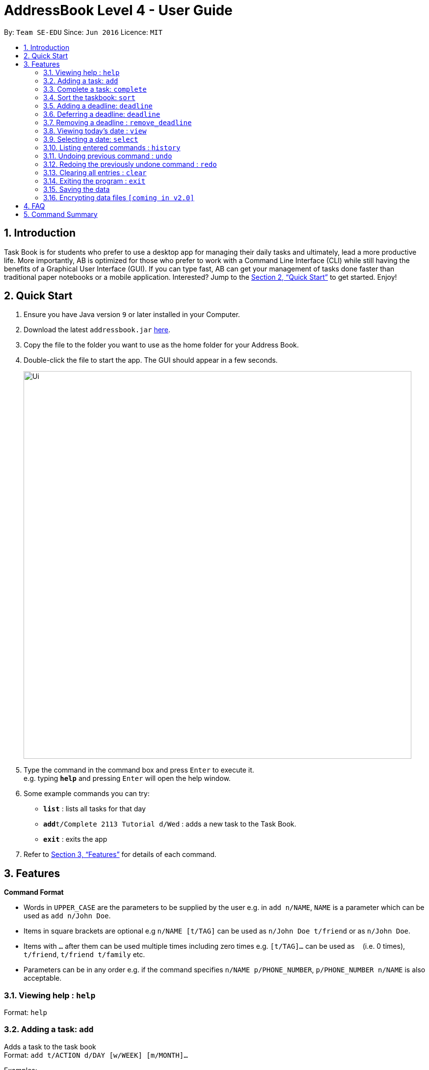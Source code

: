 = AddressBook Level 4 - User Guide
:site-section: UserGuide
:toc:
:toc-title:
:toc-placement: preamble
:sectnums:
:imagesDir: images
:stylesDir: stylesheets
:xrefstyle: full
:experimental:
ifdef::env-github[]
:tip-caption: :bulb:
:note-caption: :information_source:
endif::[]
:repoURL: https://github.com/se-edu/addressbook-level4

By: `Team SE-EDU`      Since: `Jun 2016`      Licence: `MIT`

== Introduction

Task Book is for students who prefer to use a desktop app for managing their daily tasks and ultimately, lead a more productive life. More importantly, AB is optimized for those who prefer to work with a Command Line Interface (CLI) while still having the benefits of a Graphical User Interface (GUI). If you can type fast, AB can get your management of tasks done faster than traditional paper notebooks or a mobile application. Interested? Jump to the <<Quick Start>> to get started. Enjoy!

== Quick Start

.  Ensure you have Java version `9` or later installed in your Computer.
.  Download the latest `addressbook.jar` link:{repoURL}/releases[here].
.  Copy the file to the folder you want to use as the home folder for your Address Book.
.  Double-click the file to start the app. The GUI should appear in a few seconds.
+
image::Ui.JPG[width="790"]
+
.  Type the command in the command box and press kbd:[Enter] to execute it. +
e.g. typing *`help`* and pressing kbd:[Enter] will open the help window.
.  Some example commands you can try:

* *`list`* : lists all tasks for that day
* **`add`**`t/Complete 2113 Tutorial d/Wed` : adds a new task to the Task Book.
* *`exit`* : exits the app

.  Refer to <<Features>> for details of each command.

[[Features]]
== Features

====
*Command Format*

* Words in `UPPER_CASE` are the parameters to be supplied by the user e.g. in `add n/NAME`, `NAME` is a parameter which can be used as `add n/John Doe`.
* Items in square brackets are optional e.g `n/NAME [t/TAG]` can be used as `n/John Doe t/friend` or as `n/John Doe`.
* Items with `…`​ after them can be used multiple times including zero times e.g. `[t/TAG]...` can be used as `{nbsp}` (i.e. 0 times), `t/friend`, `t/friend t/family` etc.
* Parameters can be in any order e.g. if the command specifies `n/NAME p/PHONE_NUMBER`, `p/PHONE_NUMBER n/NAME` is also acceptable.
====

=== Viewing help : `help`

Format: `help`

=== Adding a task: `add`

Adds a task to the task book +
Format: `add t/ACTION d/DAY [w/WEEK] [m/MONTH]...`

Examples:

* `add t/Complete 2113 Tutorial d/Wed w/2`

=== Complete a task: `complete`

Complete a task in the task book +
Format: `complete t/ACTION d/DAY [w/WEEK] [m/MONTH]...`

Examples:

* `complete t/Complete 2113 Tutorial d/Wed w/2`

=== Sort the taskbook: `sort`

Sort the tasks in the task book +
Format: `sort t/ACTION d/DAY [w/WEEK] [m/MONTH]...`

Examples:

* `sort t/Complete 2113 Tutorial d/Wed w/2`

=== Adding a deadline: `deadline`

Adds an important task with deadline to the task book +
Format: `deadline t/ACTION d/DAY [w/WEEK] [m/MONTH]`

Examples:

* `deadline t/Complete 2113 Milestone w/1 m/8`

=== Deferring a deadline: `deadline`

Defers a deadline for a task +
Format: `defer_deadline t/ACTION w/WEEKS_OF_DEFERMENT`

Examples:

* `defer_deadline t/Complete 2113 Milestone w/1`

=== Removing a deadline : `remove_deadline`

Removes a deadline from an existing task
Format: `remove_deadline t/ACTION d/DAY [w/WEEK] [m/MONTH]`

Examples:

* `remove_deadline t/Complete 2113 Milestone w/1 m/8`

=== Viewing today's date : `view`

Shows the date today. +
Format: `view`

=== Selecting a date: `select`

Chooses a particular date. +
Format: `select d/DAY [w/WEEK] [m/MONTH]`

Examples:

* `select d/Mon`
* `select d/Mon w/2 m/1`

=== Listing entered commands : `history`

Lists all the commands that you have entered in reverse chronological order. +
Format: `history`

[NOTE]
====
Pressing the kbd:[&uarr;] and kbd:[&darr;] arrows will display the previous and next input respectively in the command box.
====

// tag::undoredo[]
=== Undoing previous command : `undo`

Restores the address book to the state before the previous _undoable_ command was executed. +
Format: `undo`

[NOTE]
====
Undoable commands: those commands that modify the address book's content (`add`, `delete`, `edit` and `clear`).
====

Examples:

* `delete 1` +
`list` +
`undo` (reverses the `delete 1` command) +

* `select 1` +
`list` +
`undo` +
The `undo` command fails as there are no undoable commands executed previously.

* `delete 1` +
`clear` +
`undo` (reverses the `clear` command) +
`undo` (reverses the `delete 1` command) +

=== Redoing the previously undone command : `redo`

Reverses the most recent `undo` command. +
Format: `redo`

Examples:

* `delete 1` +
`undo` (reverses the `delete 1` command) +
`redo` (reapplies the `delete 1` command) +

* `delete 1` +
`redo` +
The `redo` command fails as there are no `undo` commands executed previously.

* `delete 1` +
`clear` +
`undo` (reverses the `clear` command) +
`undo` (reverses the `delete 1` command) +
`redo` (reapplies the `delete 1` command) +
`redo` (reapplies the `clear` command) +
// end::undoredo[]

=== Clearing all entries : `clear`

Clears all entries from the address book. +
Format: `clear`

=== Exiting the program : `exit`

Exits the program. +
Format: `exit`

=== Saving the data

Address book data are saved in the hard disk automatically after any command that changes the data. +
There is no need to save manually.

// tag::dataencryption[]
=== Encrypting data files `[coming in v2.0]`

_{explain how the user can enable/disable data encryption}_
// end::dataencryption[]

== FAQ

*Q*: How do I transfer my data to another Computer? +
*A*: Install the app in the other computer and overwrite the empty data file it creates with the file that contains the data of your previous Address Book folder.

== Command Summary

* *Add* : `add t/ACTION d/DAY [w/WEEK] [m/MONTH]...` +
e.g. `add t/Complete 2113 Tutorial d/Wed w/2`
* *Clear* : `clear`
* *Deadline* : `deadline t/ACTION d/DAY [w/WEEK] [m/MONTH]...` +
e.g. `deadline t/Complete 2113 Tutorial d/Wed w/2`
* *Defer deadline* : `deadline t/ACTION w/WEEKS_OF_DEFERMENT` +
e.g. `defer_deadline t/Complete 2113 Tutorial w/1`
* *List* : `list`
* *Help* : `help`
* *History* : `history`
* *Select* : `select d/DAY [w/WEEK] [m/MONTH]` +
e.g. `select d/Mon w/2 m/1`
* *Undo* : `undo`
* *Redo* : `redo`
* *Remove Deadline* : `remove_deadline t\ACTION d\DAY [w\WEEK] [m\MONTH]...` +
e.g. `remove_deadline t\Complete 2113 Tutorial d\Wed w\2`
* *View* : `view`
